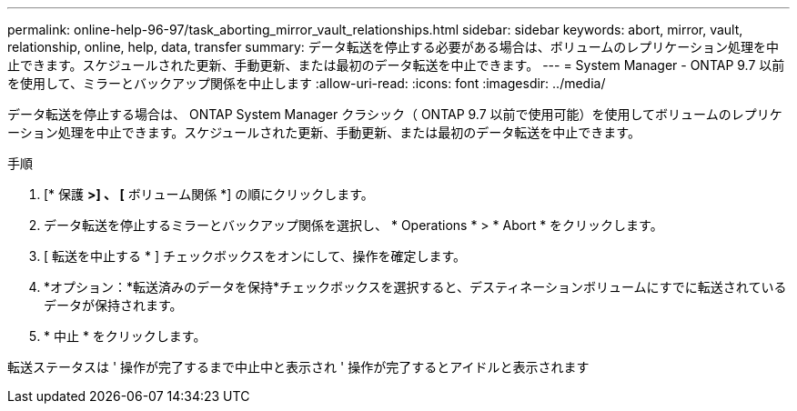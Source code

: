 ---
permalink: online-help-96-97/task_aborting_mirror_vault_relationships.html 
sidebar: sidebar 
keywords: abort, mirror, vault, relationship, online, help, data, transfer 
summary: データ転送を停止する必要がある場合は、ボリュームのレプリケーション処理を中止できます。スケジュールされた更新、手動更新、または最初のデータ転送を中止できます。 
---
= System Manager - ONTAP 9.7 以前を使用して、ミラーとバックアップ関係を中止します
:allow-uri-read: 
:icons: font
:imagesdir: ../media/


[role="lead"]
データ転送を停止する場合は、 ONTAP System Manager クラシック（ ONTAP 9.7 以前で使用可能）を使用してボリュームのレプリケーション処理を中止できます。スケジュールされた更新、手動更新、または最初のデータ転送を中止できます。

.手順
. [* 保護 *>] 、 [* ボリューム関係 *] の順にクリックします。
. データ転送を停止するミラーとバックアップ関係を選択し、 * Operations * > * Abort * をクリックします。
. [ 転送を中止する * ] チェックボックスをオンにして、操作を確定します。
. *オプション：*転送済みのデータを保持*チェックボックスを選択すると、デスティネーションボリュームにすでに転送されているデータが保持されます。
. * 中止 * をクリックします。


転送ステータスは ' 操作が完了するまで中止中と表示され ' 操作が完了するとアイドルと表示されます
